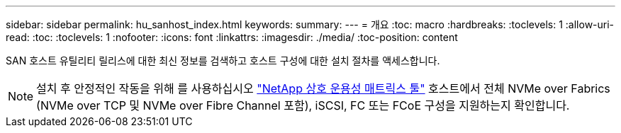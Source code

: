 ---
sidebar: sidebar 
permalink: hu_sanhost_index.html 
keywords:  
summary:  
---
= 개요
:toc: macro
:hardbreaks:
:toclevels: 1
:allow-uri-read: 
:toc: 
:toclevels: 1
:nofooter: 
:icons: font
:linkattrs: 
:imagesdir: ./media/
:toc-position: content


SAN 호스트 유틸리티 릴리스에 대한 최신 정보를 검색하고 호스트 구성에 대한 설치 절차를 액세스합니다.


NOTE: 설치 후 안정적인 작동을 위해 를 사용하십시오 https://mysupport.netapp.com/matrix/imt.jsp?components=65623%3B64703%3B&solution=1&isHWU&src=IMT["NetApp 상호 운용성 매트릭스 툴"^] 호스트에서 전체 NVMe over Fabrics (NVMe over TCP 및 NVMe over Fibre Channel 포함), iSCSI, FC 또는 FCoE 구성을 지원하는지 확인합니다.
